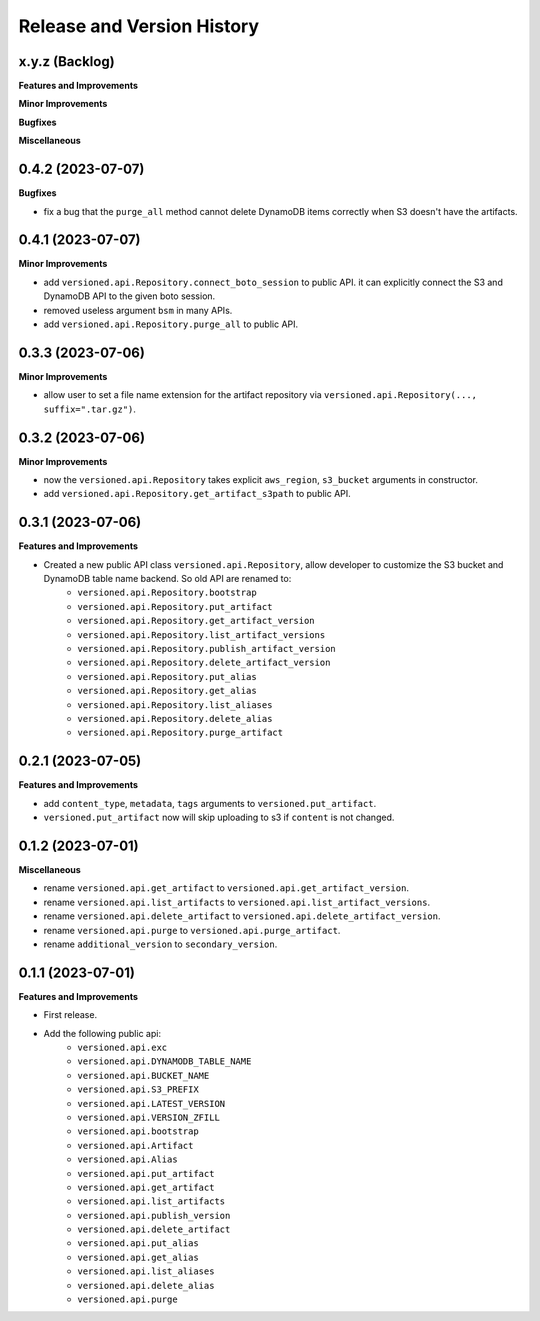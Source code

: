.. _release_history:

Release and Version History
==============================================================================


x.y.z (Backlog)
~~~~~~~~~~~~~~~~~~~~~~~~~~~~~~~~~~~~~~~~~~~~~~~~~~~~~~~~~~~~~~~~~~~~~~~~~~~~~~
**Features and Improvements**

**Minor Improvements**

**Bugfixes**

**Miscellaneous**


0.4.2 (2023-07-07)
~~~~~~~~~~~~~~~~~~~~~~~~~~~~~~~~~~~~~~~~~~~~~~~~~~~~~~~~~~~~~~~~~~~~~~~~~~~~~~
**Bugfixes**

- fix a bug that the ``purge_all`` method cannot delete DynamoDB items correctly when S3 doesn't have the artifacts.


0.4.1 (2023-07-07)
~~~~~~~~~~~~~~~~~~~~~~~~~~~~~~~~~~~~~~~~~~~~~~~~~~~~~~~~~~~~~~~~~~~~~~~~~~~~~~
**Minor Improvements**

- add ``versioned.api.Repository.connect_boto_session`` to public API. it can explicitly connect the S3 and DynamoDB API to the given boto session.
- removed useless argument ``bsm`` in many APIs.
- add ``versioned.api.Repository.purge_all`` to public API.


0.3.3 (2023-07-06)
~~~~~~~~~~~~~~~~~~~~~~~~~~~~~~~~~~~~~~~~~~~~~~~~~~~~~~~~~~~~~~~~~~~~~~~~~~~~~~
**Minor Improvements**

- allow user to set a file name extension for the artifact repository via ``versioned.api.Repository(..., suffix=".tar.gz")``.


0.3.2 (2023-07-06)
~~~~~~~~~~~~~~~~~~~~~~~~~~~~~~~~~~~~~~~~~~~~~~~~~~~~~~~~~~~~~~~~~~~~~~~~~~~~~~
**Minor Improvements**

- now the ``versioned.api.Repository`` takes explicit ``aws_region``, ``s3_bucket`` arguments in constructor.
- add ``versioned.api.Repository.get_artifact_s3path`` to public API.


0.3.1 (2023-07-06)
~~~~~~~~~~~~~~~~~~~~~~~~~~~~~~~~~~~~~~~~~~~~~~~~~~~~~~~~~~~~~~~~~~~~~~~~~~~~~~
**Features and Improvements**

- Created a new public API class ``versioned.api.Repository``, allow developer to customize the S3 bucket and DynamoDB table name backend. So old API are renamed to:
    - ``versioned.api.Repository.bootstrap``
    - ``versioned.api.Repository.put_artifact``
    - ``versioned.api.Repository.get_artifact_version``
    - ``versioned.api.Repository.list_artifact_versions``
    - ``versioned.api.Repository.publish_artifact_version``
    - ``versioned.api.Repository.delete_artifact_version``
    - ``versioned.api.Repository.put_alias``
    - ``versioned.api.Repository.get_alias``
    - ``versioned.api.Repository.list_aliases``
    - ``versioned.api.Repository.delete_alias``
    - ``versioned.api.Repository.purge_artifact``


0.2.1 (2023-07-05)
~~~~~~~~~~~~~~~~~~~~~~~~~~~~~~~~~~~~~~~~~~~~~~~~~~~~~~~~~~~~~~~~~~~~~~~~~~~~~~
**Features and Improvements**

- add ``content_type``, ``metadata``, ``tags`` arguments to ``versioned.put_artifact``.
- ``versioned.put_artifact`` now will skip uploading to s3 if ``content`` is not changed.


0.1.2 (2023-07-01)
~~~~~~~~~~~~~~~~~~~~~~~~~~~~~~~~~~~~~~~~~~~~~~~~~~~~~~~~~~~~~~~~~~~~~~~~~~~~~~
**Miscellaneous**

- rename ``versioned.api.get_artifact`` to ``versioned.api.get_artifact_version``.
- rename ``versioned.api.list_artifacts`` to ``versioned.api.list_artifact_versions``.
- rename ``versioned.api.delete_artifact`` to ``versioned.api.delete_artifact_version``.
- rename ``versioned.api.purge`` to ``versioned.api.purge_artifact``.
- rename ``additional_version`` to ``secondary_version``.


0.1.1 (2023-07-01)
~~~~~~~~~~~~~~~~~~~~~~~~~~~~~~~~~~~~~~~~~~~~~~~~~~~~~~~~~~~~~~~~~~~~~~~~~~~~~~
**Features and Improvements**

- First release.
- Add the following public api:
    - ``versioned.api.exc``
    - ``versioned.api.DYNAMODB_TABLE_NAME``
    - ``versioned.api.BUCKET_NAME``
    - ``versioned.api.S3_PREFIX``
    - ``versioned.api.LATEST_VERSION``
    - ``versioned.api.VERSION_ZFILL``
    - ``versioned.api.bootstrap``
    - ``versioned.api.Artifact``
    - ``versioned.api.Alias``
    - ``versioned.api.put_artifact``
    - ``versioned.api.get_artifact``
    - ``versioned.api.list_artifacts``
    - ``versioned.api.publish_version``
    - ``versioned.api.delete_artifact``
    - ``versioned.api.put_alias``
    - ``versioned.api.get_alias``
    - ``versioned.api.list_aliases``
    - ``versioned.api.delete_alias``
    - ``versioned.api.purge``
